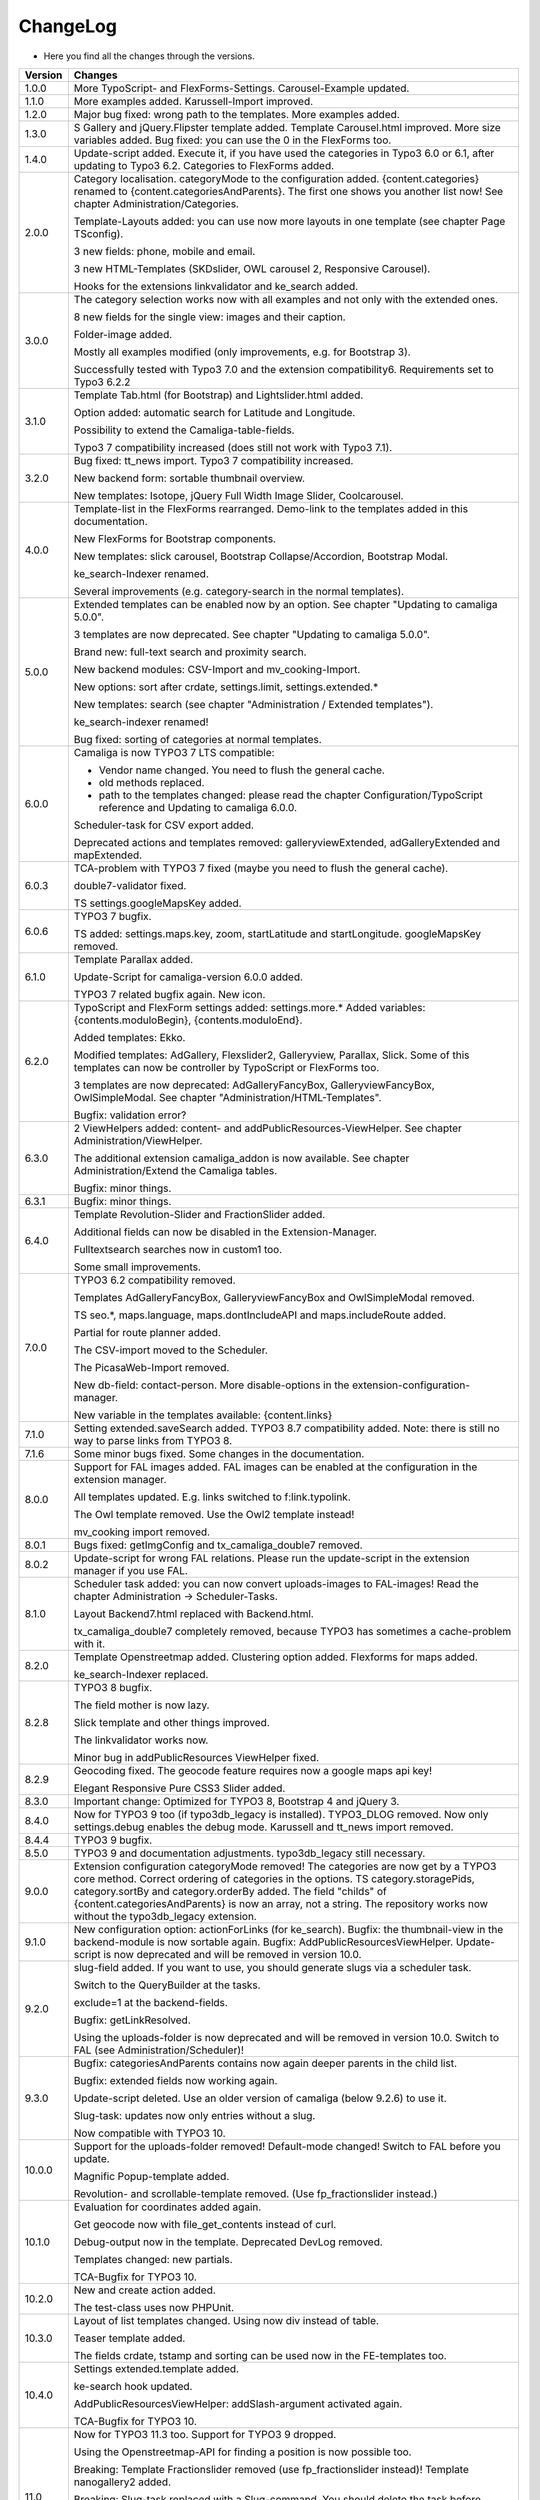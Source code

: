 .. ==================================================
.. FOR YOUR INFORMATION
.. --------------------------------------------------
.. -*- coding: utf-8 -*- with BOM.

.. ==================================================
.. DEFINE SOME TEXTROLES
.. --------------------------------------------------
.. role::   underline
.. role::   typoscript(code)
.. role::   ts(typoscript)
   :class:  typoscript
.. role::   php(code)


ChangeLog
---------

- Here you find all the changes through the versions.

==========  ==============================================================================================================================
Version     Changes
==========  ==============================================================================================================================
1.0.0       More TypoScript- and FlexForms-Settings. Carousel-Example updated.
1.1.0       More examples added. Karussell-Import improved.
1.2.0       Major bug fixed: wrong path to the templates. More examples added.
1.3.0       S Gallery and jQuery.Flipster template added.
            Template Carousel.html improved.
            More size variables added.
            Bug fixed: you can use the 0 in the FlexForms too.
1.4.0       Update-script added. Execute it, if you have used the categories in Typo3 6.0 or
            6.1, after updating to Typo3 6.2.
            Categories to FlexForms added.
2.0.0       Category localisation. categoryMode to the configuration added.
            {content.categories} renamed to {content.categoriesAndParents}. The first one shows you another list now!
            See chapter Administration/Categories.

            Template-Layouts added: you can use now more layouts in one template (see chapter Page TSconfig).

            3 new fields: phone, mobile and email.

            3 new HTML-Templates (SKDslider, OWL carousel 2, Responsive Carousel).

            Hooks for the extensions linkvalidator and ke_search added.
3.0.0       The category selection works now with all examples and not only with the extended ones.

            8 new fields for the single view: images and their caption.

            Folder-image added.

            Mostly all examples modified (only improvements, e.g. for Bootstrap 3).

            Successfully tested with Typo3 7.0 and the extension compatibility6. Requirements set to Typo3 6.2.2
3.1.0       Template Tab.html (for Bootstrap) and Lightslider.html added.

            Option added: automatic search for Latitude and Longitude.

            Possibility to extend the Camaliga-table-fields.

            Typo3 7 compatibility increased (does still not work with Typo3 7.1).
3.2.0       Bug fixed: tt_news import.
            Typo3 7 compatibility increased.

            New backend form: sortable thumbnail overview.

            New templates: Isotope, jQuery Full Width Image Slider, Coolcarousel.
4.0.0       Template-list in the FlexForms rearranged. Demo-link to the templates added in this documentation.

            New FlexForms for Bootstrap components.

            New templates: slick carousel, Bootstrap Collapse/Accordion, Bootstrap Modal.

            ke_search-Indexer renamed.

            Several improvements (e.g. category-search in the normal templates).
5.0.0       Extended templates can be enabled now by an option. See chapter "Updating to camaliga 5.0.0".

            3 templates are now deprecated. See chapter "Updating to camaliga 5.0.0".

            Brand new: full-text search and proximity search.

            New backend modules: CSV-Import and mv_cooking-Import.

            New options: sort after crdate, settings.limit, settings.extended.*

            New templates: search (see chapter "Administration / Extended templates").

            ke_search-indexer renamed!

            Bug fixed: sorting of categories at normal templates.
6.0.0       Camaliga is now TYPO3 7 LTS compatible:

            - Vendor name changed. You need to flush the general cache.
            - old methods replaced.
            - path to the templates changed: please read the chapter Configuration/TypoScript reference and Updating to camaliga 6.0.0.

            Scheduler-task for CSV export added.

            Deprecated actions and templates removed: galleryviewExtended, adGalleryExtended and mapExtended.
6.0.3       TCA-problem with TYPO3 7 fixed (maybe you need to flush the general cache).

            double7-validator fixed.

            TS settings.googleMapsKey added.
6.0.6       TYPO3 7 bugfix.

            TS added: settings.maps.key, zoom, startLatitude and startLongitude. googleMapsKey removed.
6.1.0       Template Parallax added.

            Update-Script for camaliga-version 6.0.0 added.

            TYPO3 7 related bugfix again. New icon.
6.2.0       TypoScript and FlexForm settings added: settings.more.* Added variables: {contents.moduloBegin}, {contents.moduloEnd}.

            Added templates: Ekko.

            Modified templates: AdGallery, Flexslider2, Galleryview, Parallax, Slick.
            Some of this templates can now be controller by TypoScript or FlexForms too.

            3 templates are now deprecated: AdGalleryFancyBox, GalleryviewFancyBox, OwlSimpleModal. See chapter "Administration/HTML-Templates".

            Bugfix: validation error?
6.3.0       2 ViewHelpers added: content- and addPublicResources-ViewHelper. See chapter Administration/ViewHelper.

            The additional extension camaliga_addon is now available. See chapter Administration/Extend the Camaliga tables.

            Bugfix: minor things.
6.3.1       Bugfix: minor things.
6.4.0       Template Revolution-Slider and FractionSlider added.

            Additional fields can now be disabled in the Extension-Manager.

            Fulltextsearch searches now in custom1 too.

            Some small improvements.
7.0.0       TYPO3 6.2 compatibility removed.

            Templates AdGalleryFancyBox, GalleryviewFancyBox and OwlSimpleModal removed.

            TS seo.*, maps.language, maps.dontIncludeAPI and maps.includeRoute added.

            Partial for route planner added.

            The CSV-import moved to the Scheduler.

            The PicasaWeb-Import removed.

            New db-field: contact-person. More disable-options in the extension-configuration-manager.

            New variable in the templates available: {content.links}
7.1.0       Setting extended.saveSearch added.
            TYPO3 8.7 compatibility added. Note: there is still no way to parse links from TYPO3 8.
7.1.6       Some minor bugs fixed. Some changes in the documentation.
8.0.0       Support for FAL images added. FAL images can be enabled at the configuration in the extension manager.

            All templates updated. E.g. links switched to f:link.typolink.

            The Owl template removed. Use the Owl2 template instead!

            mv_cooking import removed.
8.0.1       Bugs fixed: getImgConfig and tx_camaliga_double7 removed.
8.0.2       Update-script for wrong FAL relations. Please run the update-script in the extension manager if you use FAL.
8.1.0       Scheduler task added: you can now convert uploads-images to FAL-images! Read the chapter Administration → Scheduler-Tasks.

            Layout Backend7.html replaced with Backend.html.

            tx_camaliga_double7 completely removed, because TYPO3 has sometimes a cache-problem with it.
8.2.0       Template Openstreetmap added. Clustering option added. Flexforms for maps added.

            ke_search-Indexer replaced.
8.2.8       TYPO3 8 bugfix.

            The field mother is now lazy.

            Slick template and other things improved.

            The linkvalidator works now.

            Minor bug in addPublicResources ViewHelper fixed.
8.2.9       Geocoding fixed. The geocode feature requires now a google maps api key!

            Elegant Responsive Pure CSS3 Slider added.
8.3.0       Important change: Optimized for TYPO3 8, Bootstrap 4 and jQuery 3.
8.4.0       Now for TYPO3 9 too (if typo3db_legacy is installed).
            TYPO3_DLOG removed. Now only settings.debug enables the debug mode.
            Karussell and tt_news import removed.
8.4.4       TYPO3 9 bugfix.
8.5.0       TYPO3 9 and documentation adjustments. typo3db_legacy still necessary.
9.0.0       Extension configuration categoryMode removed! The categories are now get by a TYPO3 core method.
            Correct ordering of categories in the options.
            TS category.storagePids, category.sortBy and category.orderBy added.
            The field "childs" of {content.categoriesAndParents} is now an array, not a string.
            The repository works now without the typo3db_legacy extension.
9.1.0       New configuration option: actionForLinks (for ke_search).
            Bugfix: the thumbnail-view in the backend-module is now sortable again.
            Bugfix: AddPublicResourcesViewHelper.
            Update-script is now deprecated and will be removed in version 10.0.
9.2.0       slug-field added. If you want to use, you should generate slugs via a scheduler task.

            Switch to the QueryBuilder at the tasks.
            
            exclude=1 at the backend-fields.
            
            Bugfix: getLinkResolved.
            
            Using the uploads-folder is now deprecated and will be removed in version 10.0. Switch to FAL (see Administration/Scheduler)!
9.3.0       Bugfix: categoriesAndParents contains now again deeper parents in the child list.

            Bugfix: extended fields now working again.
            
            Update-script deleted. Use an older version of camaliga (below 9.2.6) to use it.
            
            Slug-task: updates now only entries without a slug.
            
            Now compatible with TYPO3 10.
10.0.0      Support for the uploads-folder removed! Default-mode changed! Switch to FAL before you update.
            
            Magnific Popup-template added.
            
            Revolution- and scrollable-template removed. (Use fp_fractionslider instead.)
10.1.0      Evaluation for coordinates added again.
            
            Get geocode now with file_get_contents instead of curl.
            
            Debug-output now in the template. Deprecated DevLog removed.
            
            Templates changed: new partials.
            
            TCA-Bugfix for TYPO3 10.
10.2.0      New and create action added.

            The test-class uses now PHPUnit.
10.3.0      Layout of list templates changed. Using now div instead of table.
            
            Teaser template added.
            
            The fields crdate, tstamp and sorting can be used now in the FE-templates too.
10.4.0      Settings extended.template added.

            ke-search hook updated.

            AddPublicResourcesViewHelper: addSlash-argument activated again.

            TCA-Bugfix for TYPO3 10.
11.0        Now for TYPO3 11.3 too. Support for TYPO3 9 dropped.

            Using the Openstreetmap-API for finding a position is now possible too.

            Breaking: Template Fractionslider removed (use fp_fractionslider instead)! Template nanogallery2 added.

            Breaking: Slug-task replaced with a Slug-command. You should delete the task before updating.
            Otherwise you need to execute "Rebuild PHP Autoload Information" after the update.

            Breaking: the old variable {fal} removed.

            Bugfix: don´t ignore selected pages on category-search.
11.0.3      Bugfix for TYPO3 11.5.0.

            Folder css renamed to Css!

            ListExtended-Template: the search uses now the search-action too.
11.1        Replacement of the Viewhelper cam:addPublicResources. It is now deprecated. Use f:asset.css or f:asset.script instead.

            New method for changing the page title and metatags. Utility PageTitle removed.

            Bugfix for TYPO3 11 (e.g. backend-layout adapted for TYPO3 11.) and PHP 8.

11.2        The ke_search Indexer needs now at least ke_search version 4.0.0.

            searchCoordinatesInBE added to the extension configuration. Searching for coordinates is now possible in the BE too.

            Important refactoring: clearing cache is necessary after update!

            Bugfix for PHP 8.

11.3        Setting extendedCategoryMode added. Empty category entries will be ignored at the search options.

            Bugfix: metadata for images now working again.

            Bugfix: don´t ignore given storage PIDs in the show actions. Prevent viewing all camaliga-entries at one place.

12.0        Breaking: all plugins must be changed via an update-script (in the install-tool)!

            Breaking: the Viewhelper cam:addPublicResources was removed.

            Breaking: removed the templates AdGallery, Coolcarousel and Test.

            Breaking: the slug-task was removed.

            New configuration option: pluginForLinks (for ke_search).

            Note: if you use own templates, you need to add e.g. pluginName="show" to links to single-pages if pageUid="{settings.showId}"
            is set.

12.0.3      Allow the show-action at a showExtended-plugin. Allow the search-action at a map-plugin.

            Bugfix: plugin-updater.

12.1.0      Important change: the Bootstrap templates supports now Bootstrap 5 instead of Bootstrap 4.

13.0.0      Setting errorId added: if no uid given, a redirect to an error page can be configured.

            Ignore validation in show and showExtended action removed!
==========  ==============================================================================================================================